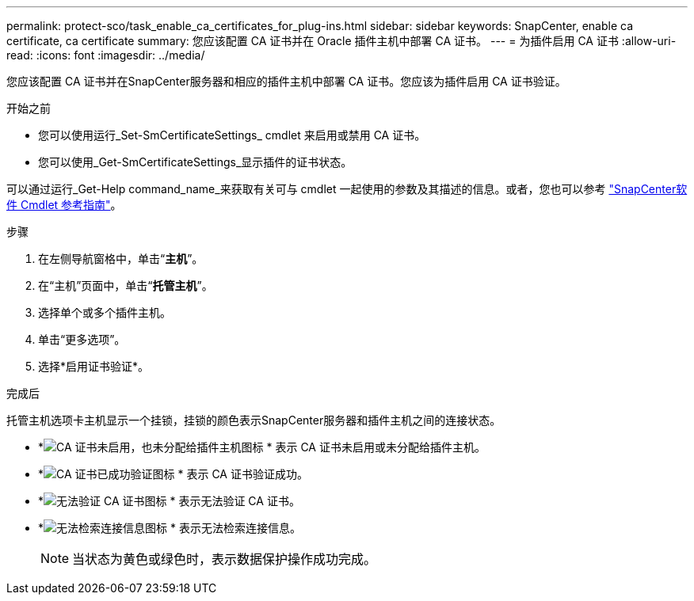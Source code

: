 ---
permalink: protect-sco/task_enable_ca_certificates_for_plug-ins.html 
sidebar: sidebar 
keywords: SnapCenter, enable ca certificate, ca certificate 
summary: 您应该配置 CA 证书并在 Oracle 插件主机中部署 CA 证书。 
---
= 为插件启用 CA 证书
:allow-uri-read: 
:icons: font
:imagesdir: ../media/


[role="lead"]
您应该配置 CA 证书并在SnapCenter服务器和相应的插件主机中部署 CA 证书。您应该为插件启用 CA 证书验证。

.开始之前
* 您可以使用运行_Set-SmCertificateSettings_ cmdlet 来启用或禁用 CA 证书。
* 您可以使用_Get-SmCertificateSettings_显示插件的证书状态。


可以通过运行_Get-Help command_name_来获取有关可与 cmdlet 一起使用的参数及其描述的信息。或者，您也可以参考 https://docs.netapp.com/us-en/snapcenter-cmdlets/index.html["SnapCenter软件 Cmdlet 参考指南"^]。

.步骤
. 在左侧导航窗格中，单击“*主机*”。
. 在“主机”页面中，单击“*托管主机*”。
. 选择单个或多个插件主机。
. 单击“更多选项”。
. 选择*启用证书验证*。


.完成后
托管主机选项卡主机显示一个挂锁，挂锁的颜色表示SnapCenter服务器和插件主机之间的连接状态。

* *image:../media/enable_ca_issues_icon.png["CA 证书未启用，也未分配给插件主机图标"] * 表示 CA 证书未启用或未分配给插件主机。
* *image:../media/enable_ca_good_icon.png["CA 证书已成功验证图标"] * 表示 CA 证书验证成功。
* *image:../media/enable_ca_failed_icon.png["无法验证 CA 证书图标"] * 表示无法验证 CA 证书。
* *image:../media/enable_ca_undefined_icon.png["无法检索连接信息图标"] * 表示无法检索连接信息。
+

NOTE: 当状态为黄色或绿色时，表示数据保护操作成功完成。


